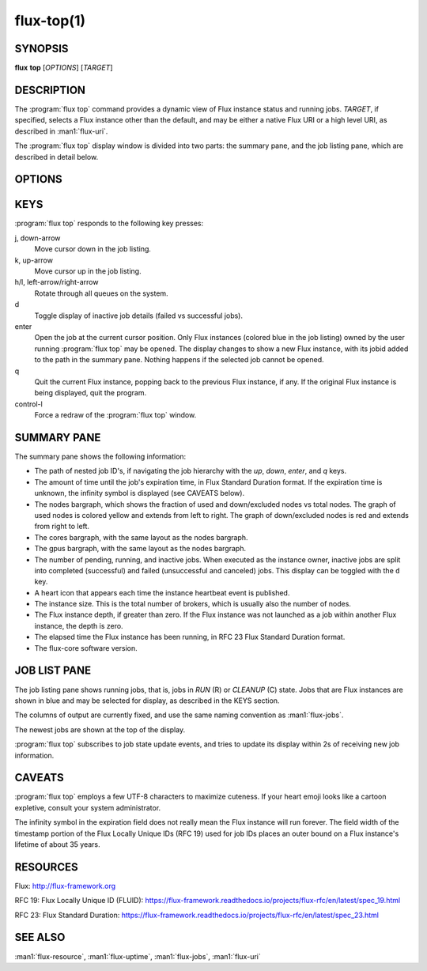 .. flux-help-description: display running Flux jobs
.. flux-help-section: jobs

===========
flux-top(1)
===========


SYNOPSIS
========

**flux** **top** [*OPTIONS*] [*TARGET*]


DESCRIPTION
===========

.. program:: flux top

The :program:`flux top` command provides a dynamic view of Flux instance status
and running jobs.  *TARGET*, if specified, selects a Flux instance other
than the default, and may be either a native Flux URI or a high level URI,
as described in :man1:`flux-uri`.

The :program:`flux top` display window is divided into two parts:  the summary
pane, and the job listing pane, which are described in detail below.


OPTIONS
=======

.. option:: -h, --help

   Summarize available options.

.. option:: --color[=WHEN]

   Colorize output.  The optional argument *WHEN* can be *auto*, *never*,
   or *always*.  If *WHEN* is omitted, it defaults to *always*. The default
   value when the :option:`--color` option is not used is *auto*.

.. option:: -q, --queue=NAME

   Limit status and jobs to specific queue.


KEYS
====

:program:`flux top` responds to the following key presses:

j, down-arrow
   Move cursor down in the job listing.

k, up-arrow
   Move cursor up in the job listing.

h/l, left-arrow/right-arrow
   Rotate through all queues on the system.

d
   Toggle display of inactive job details (failed vs successful jobs).

enter
   Open the job at the current cursor position.  Only Flux instances (colored
   blue in the job listing) owned by the user running :program:`flux top` may
   be opened.  The display changes to show a new Flux instance, with its jobid
   added to the path in the summary pane.  Nothing happens if the selected
   job cannot be opened.

q
   Quit the current Flux instance, popping back to the previous Flux instance,
   if any.  If the original Flux instance is being displayed, quit the program.

control-l
   Force a redraw of the :program:`flux top` window.


SUMMARY PANE
============

The summary pane shows the following information:

- The path of nested job ID's, if navigating the job hierarchy with the *up*,
  *down*, *enter*, and *q* keys.

- The amount of time until the job's expiration time, in Flux Standard Duration
  format.  If the expiration time is unknown, the infinity symbol is
  displayed (see CAVEATS below).

- The nodes bargraph, which shows the fraction of used and down/excluded nodes
  vs total nodes.  The graph of used nodes is colored yellow and extends from
  left to right.  The graph of down/excluded nodes is red and extends from
  right to left.

- The cores bargraph, with the same layout as the nodes bargraph.

- The gpus bargraph, with the same layout as the nodes bargraph.

- The number of pending, running, and inactive jobs. When executed as the
  instance owner, inactive jobs are split into completed (successful) and
  failed (unsuccessful and canceled) jobs. This display can be toggled with
  the ``d`` key.

- A heart icon that appears each time the instance heartbeat event is
  published.

- The instance size.  This is the total number of brokers, which is usually
  also the number of nodes.

- The Flux instance depth, if greater than zero.  If the Flux instance was
  not launched as a job within another Flux instance, the depth is zero.

- The elapsed time the Flux instance has been running, in RFC 23 Flux Standard
  Duration format.

- The flux-core software version.


JOB LIST PANE
=============

The job listing pane shows running jobs, that is, jobs in *RUN* (R) or
*CLEANUP* (C) state.  Jobs that are Flux instances are shown in blue and
may be selected for display, as described in the KEYS section.

The columns of output are currently fixed, and use the same naming convention
as :man1:`flux-jobs`.

The newest jobs are shown at the top of the display.

:program:`flux top` subscribes to job state update events, and tries to update
its display within 2s of receiving new job information.


CAVEATS
=======

:program:`flux top` employs a few UTF-8 characters to maximize cuteness.  If
your heart emoji looks like a cartoon expletive, consult your system
administrator.

The infinity symbol in the expiration field does not really mean the Flux
instance will run forever.  The field width of the timestamp portion of the
Flux Locally Unique IDs (RFC 19) used for job IDs places an outer bound on
a Flux instance's lifetime of about 35 years.


RESOURCES
=========

Flux: http://flux-framework.org

RFC 19: Flux Locally Unique ID (FLUID): https://flux-framework.readthedocs.io/projects/flux-rfc/en/latest/spec_19.html

RFC 23: Flux Standard Duration: https://flux-framework.readthedocs.io/projects/flux-rfc/en/latest/spec_23.html


SEE ALSO
========

:man1:`flux-resource`, :man1:`flux-uptime`, :man1:`flux-jobs`, :man1:`flux-uri`

